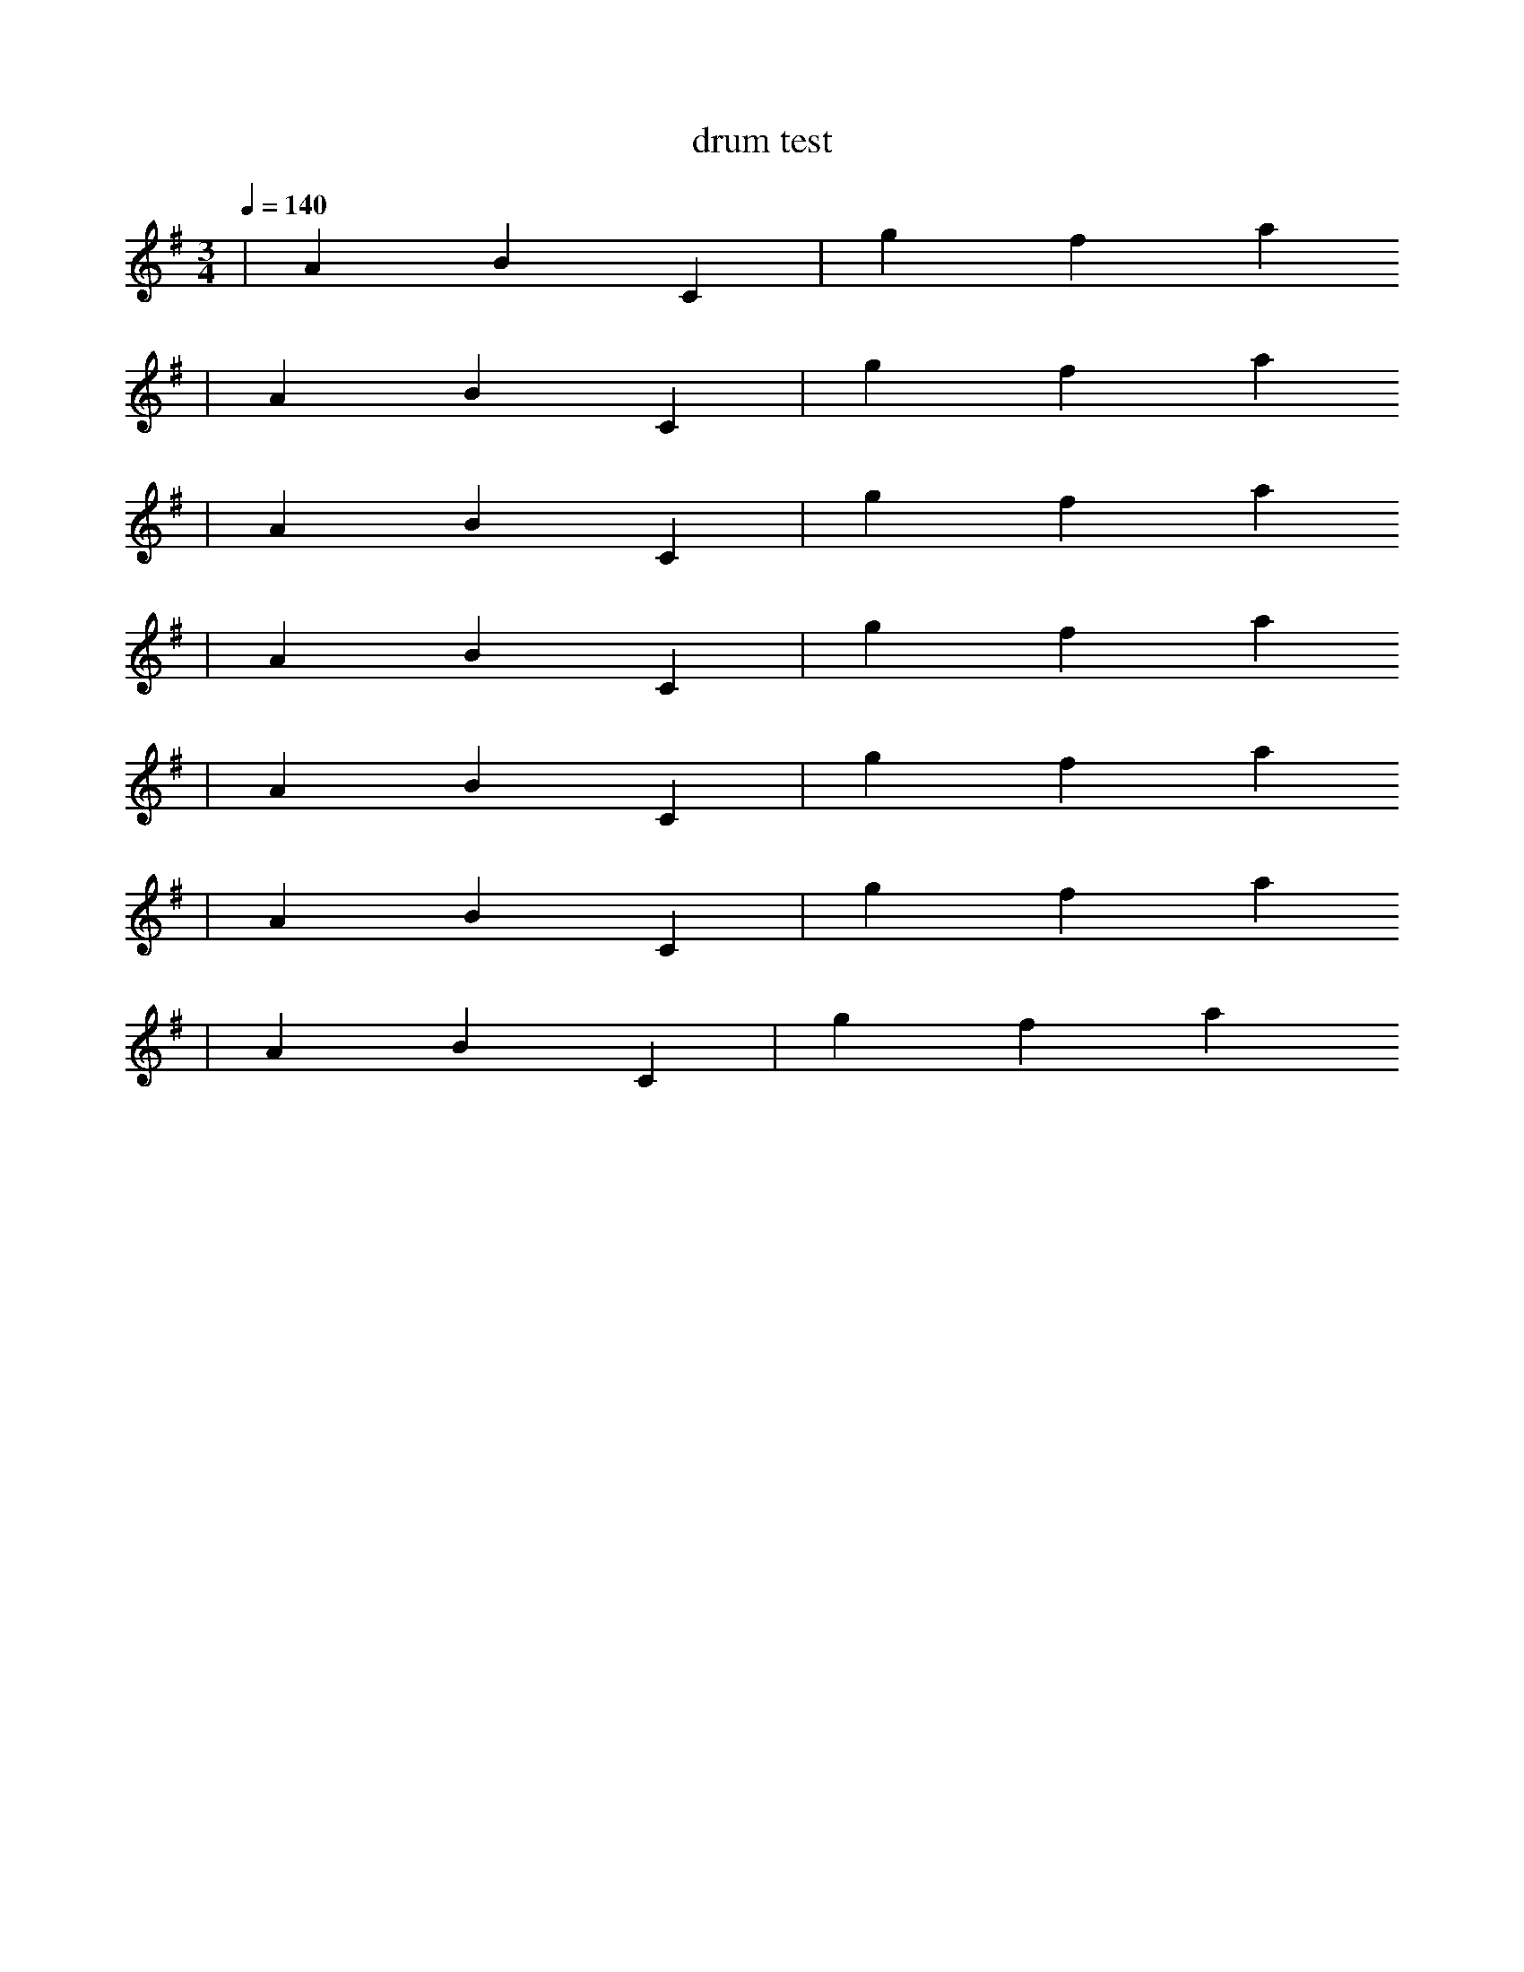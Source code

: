 X:437
T:drum test
Q:1/4=140 
M:3/4
L:1/4
K:G
| A B C | g f a 
%%MIDI drum dzd
| A B C | g f a 
%%MIDI drum dzdzdz 48 49 50 100 90 50
| A B C | g f a 
%%MIDI drum ddzzdz
| A B C | g f a 
%%MIDI drum dddzzz
| A B C | g f a 
%%MIDI drumbars 3
%%MIDI drum dzzzdzzzd
| A B C | g f a 
| A B C | g f a 